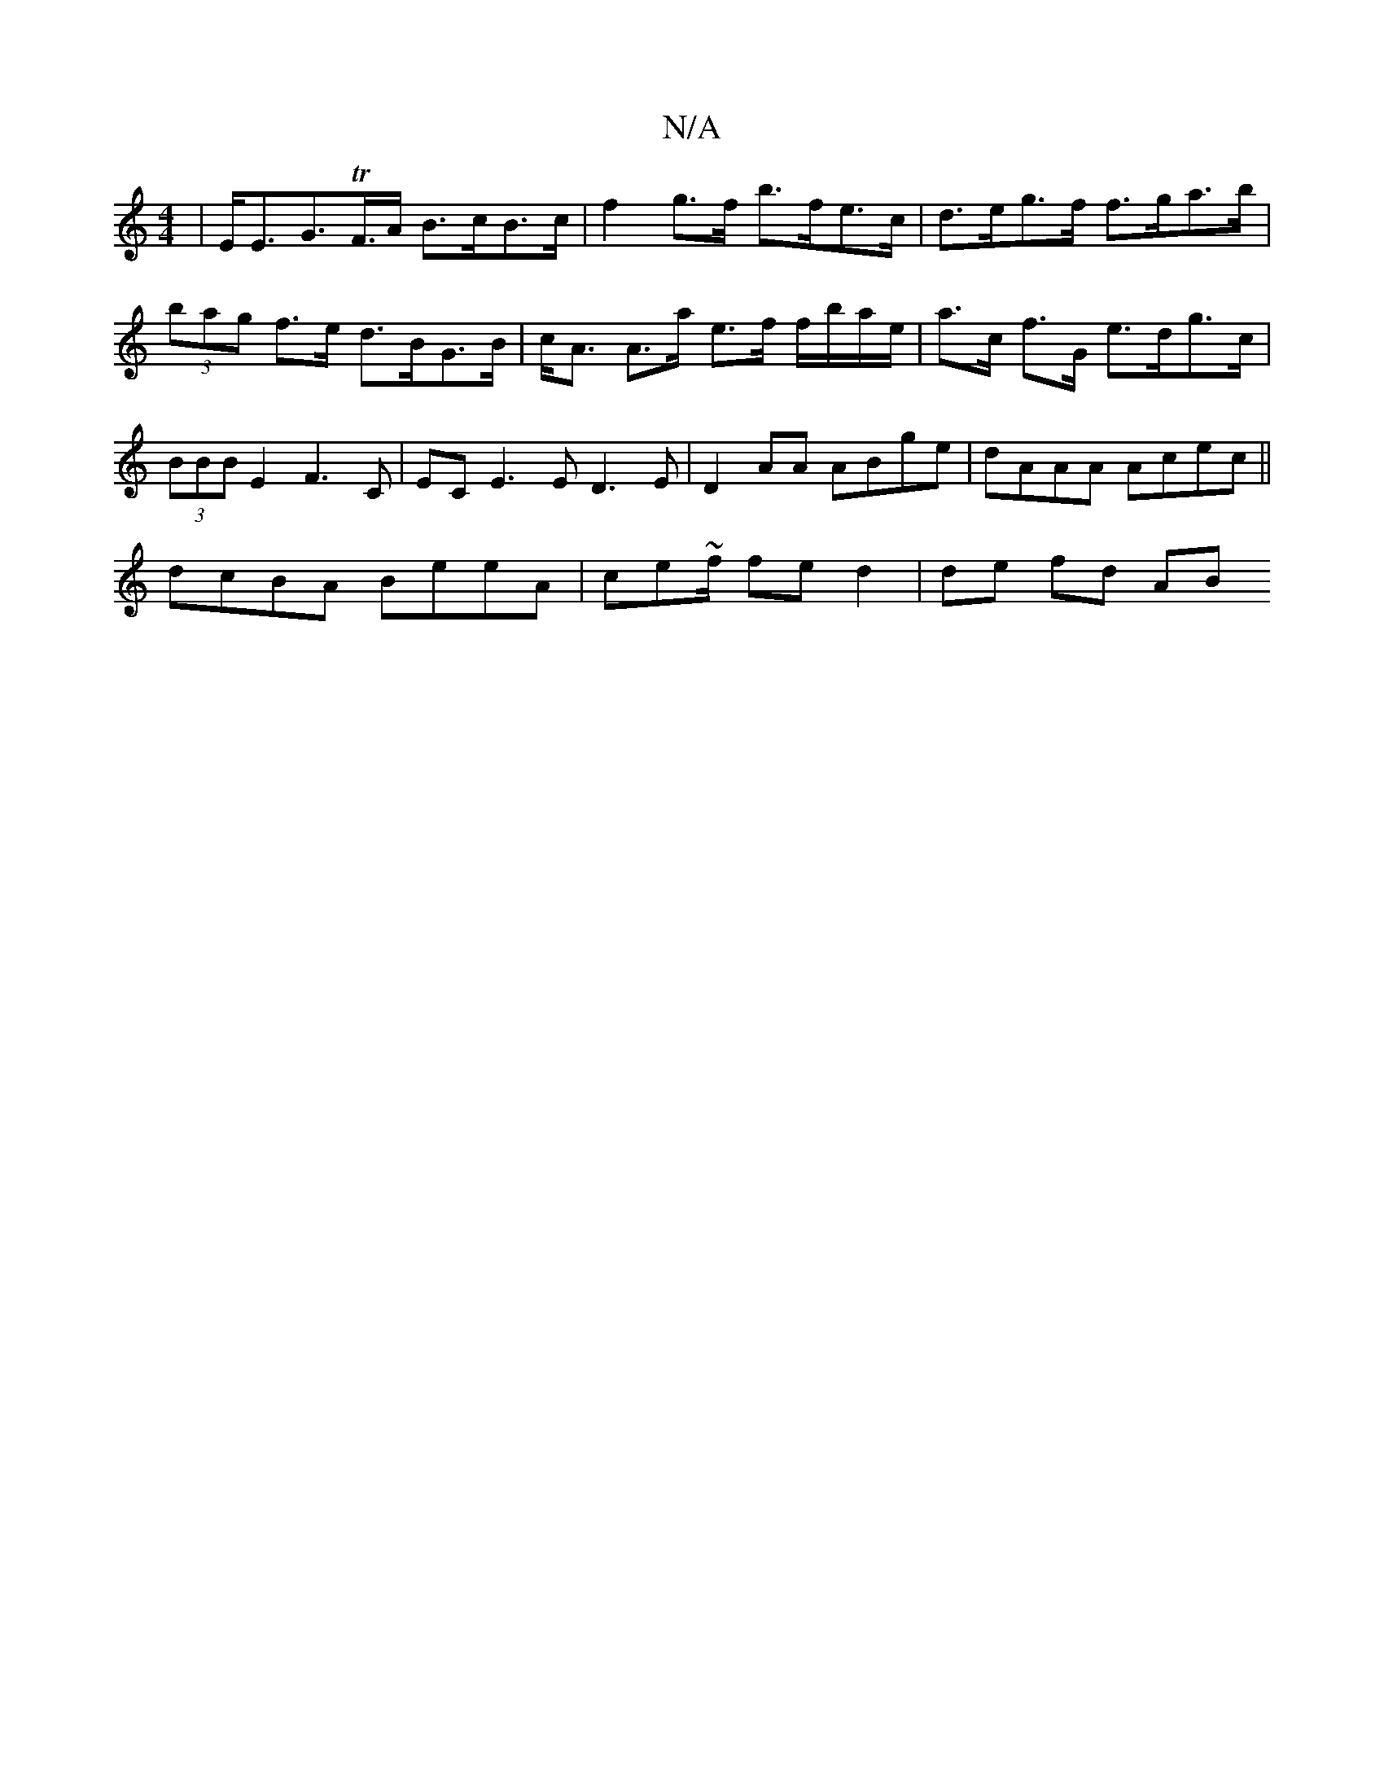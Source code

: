 X:1
T:N/A
M:4/4
R:N/A
K:Cmajor
| E<EG>TF>A B>cB>c | f2 g>f b>fe>c | d>eg>f f>ga>b | (3bag f>e d>BG>B |c<A A>a e>f f/b/a/e/| a>c f>G e>dg>c | (3BBB E2 F3C | EC -E3 E D3 E|D2 AA ABge | dAAA Acec ||
dcBA BeeA | ce~f/2 fe d2 | de fd AB